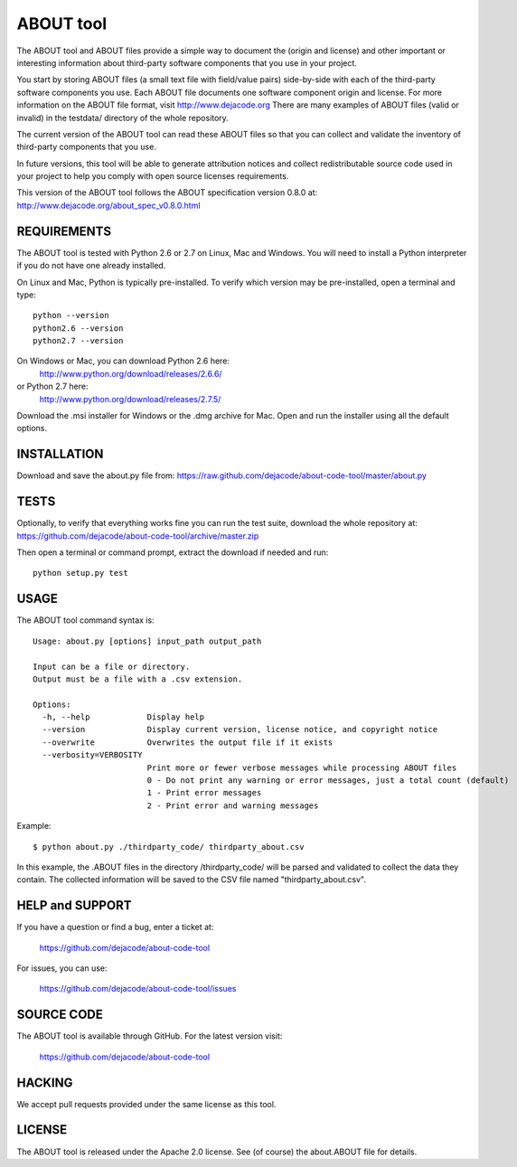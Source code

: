 ABOUT tool
==========

.. image:: https://api.travis-ci.org/dejacode/about-code-tool.png?branch=develop
   :target: https://travis-ci.org/dejacode/about-code-tool

.. image:: https://coveralls.io/repos/dejacode/about-code-tool/badge.png?branch=develop
  :target: https://coveralls.io/r/dejacode/about-code-tool?branch=develop


The ABOUT tool and ABOUT files provide a simple way to document the
(origin and license) and other important or interesting information about
third-party software components that you use in your project.

You start by storing ABOUT files (a small text file with field/value pairs)
side-by-side with each of the third-party software components you use.
Each ABOUT file documents one software component origin and license.
For more information on the ABOUT file format, visit http://www.dejacode.org
There are many examples of ABOUT files (valid or invalid) in the testdata/
directory of the whole repository.

The current version of the ABOUT tool can read these ABOUT files so that you
can collect and validate the inventory of third-party components that you use.

In future versions, this tool will be able to generate attribution notices and
collect redistributable source code used in your project to help you comply
with open source licenses requirements.

This version of the ABOUT tool follows the ABOUT specification version 0.8.0 at:
http://www.dejacode.org/about_spec_v0.8.0.html


REQUIREMENTS
------------
The ABOUT tool is tested with Python 2.6 or 2.7 on Linux, Mac and Windows.
You will need to install a Python interpreter if you do not have one already
installed.

On Linux and Mac, Python is typically pre-installed. To verify which
version may be pre-installed, open a terminal and type::

    python --version
    python2.6 --version
    python2.7 --version

On Windows or Mac, you can download Python 2.6 here:
    http://www.python.org/download/releases/2.6.6/

or Python 2.7 here:
    http://www.python.org/download/releases/2.7.5/

Download the .msi installer for Windows or the .dmg archive for Mac.
Open and run the installer using all the default options.


INSTALLATION
------------
Download and save the about.py file from:
https://raw.github.com/dejacode/about-code-tool/master/about.py


TESTS
-----
Optionally, to verify that everything works fine you can run the test suite,
download the whole repository at:
https://github.com/dejacode/about-code-tool/archive/master.zip

Then open a terminal or command prompt, extract the download if needed and run::

    python setup.py test


USAGE
-----
The ABOUT tool command syntax is::

    Usage: about.py [options] input_path output_path

    Input can be a file or directory.
    Output must be a file with a .csv extension.

    Options:
      -h, --help            Display help
      --version             Display current version, license notice, and copyright notice
      --overwrite           Overwrites the output file if it exists
      --verbosity=VERBOSITY
                            Print more or fewer verbose messages while processing ABOUT files
                            0 - Do not print any warning or error messages, just a total count (default)
                            1 - Print error messages
                            2 - Print error and warning messages

Example::

    $ python about.py ./thirdparty_code/ thirdparty_about.csv


In this example, the .ABOUT files in the directory /thirdparty_code/ will
be parsed and validated to collect the data they contain. The collected
information will be saved to the CSV file named "thirdparty_about.csv".


HELP and SUPPORT
----------------
If you have a question or find a bug, enter a ticket at:

    https://github.com/dejacode/about-code-tool

For issues, you can use:

    https://github.com/dejacode/about-code-tool/issues


SOURCE CODE
-----------
The ABOUT tool is available through GitHub. For the latest version visit:

    https://github.com/dejacode/about-code-tool


HACKING
-------
We accept pull requests provided under the same license as this tool.


LICENSE
-------
The ABOUT tool is released under the Apache 2.0 license.
See (of course) the about.ABOUT file for details.

